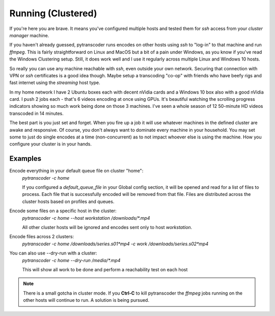 =====================
Running (Clustered)
=====================

If you're here you are brave.  It means you've configured multiple hosts and tested them for *ssh* access from your *cluster manager* machine.

If you haven't already guessed, pytranscoder runs encodes on other hosts using *ssh* to "log-in" to that machine and run *ffmpeg*. This is
fairly straightforward on Linux and MacOS but a bit of a pain under Windows, as you know if you've read the Windows Clustering setup.
Still, it does work well and I use it regularly across multiple Linux and Windows 10 hosts.

So really you can use any machine reachable with *ssh*, even outside your own network. Securing that connection with VPN or *ssh* certificates is 
a good idea though. Maybe setup a transcoding "co-op" with friends who have beefy rigs and fast internet using the *streaming* host type.

In my home network I have 2 Ubuntu boxes each with decent nVidia cards and a Windows 10 box also with a good nVidia card. 
I push 2 jobs each - that's 6 videos encoding at once using GPUs.  It's beautiful watching the scrolling 
progress indicators showing so much work being done on those 3 machines. I've seen a whole season of 12 50-minute HD videos transcoded in 14 minutes.

The best part is you just set and forget.  When you fire up a job it will use whatever machines in the defined cluster are awake and responsive.
Of course, you don't always want to dominate every machine in your household. You may set some to just do single encodes at a time (non-concurrent) 
as to not impact whoever else is using the machine. How you configure your cluster is in your hands.


#########
Examples
#########

Encode everything in your default queue file on cluster "home":
    `pytranscoder -c home`

    If you configured a *default_queue_file* in your Global config section, it will be opened and read for a list of files to process.
    Each file that is successfully encoded will be removed from that file.  Files are distributed across the cluster hosts based on profiles
    and queues.

Encode some files on a specific host in the cluster:
    `pytranscoder -c home --host workstation /downloads/*.mp4`

    All other cluster hosts will be ignored and encodes sent only to host *workstation*.

Encode files across 2 clusters:
    `pytranscoder -c home /downloads/series.s01*mp4 -c work /downloads/series.s02*mp4`

You can also use --dry-run with a cluster:
    `pytranscoder -c home --dry-run /media/*.mp4`

    This will show all work to be done and perform a reachability test on each host

.. note::
    There is a small gotcha in cluster mode. If you **Ctrl-C** to kill pytranscoder the *ffmpeg* jobs running on the other hosts will
    continue to run. A solution is being pursued.

